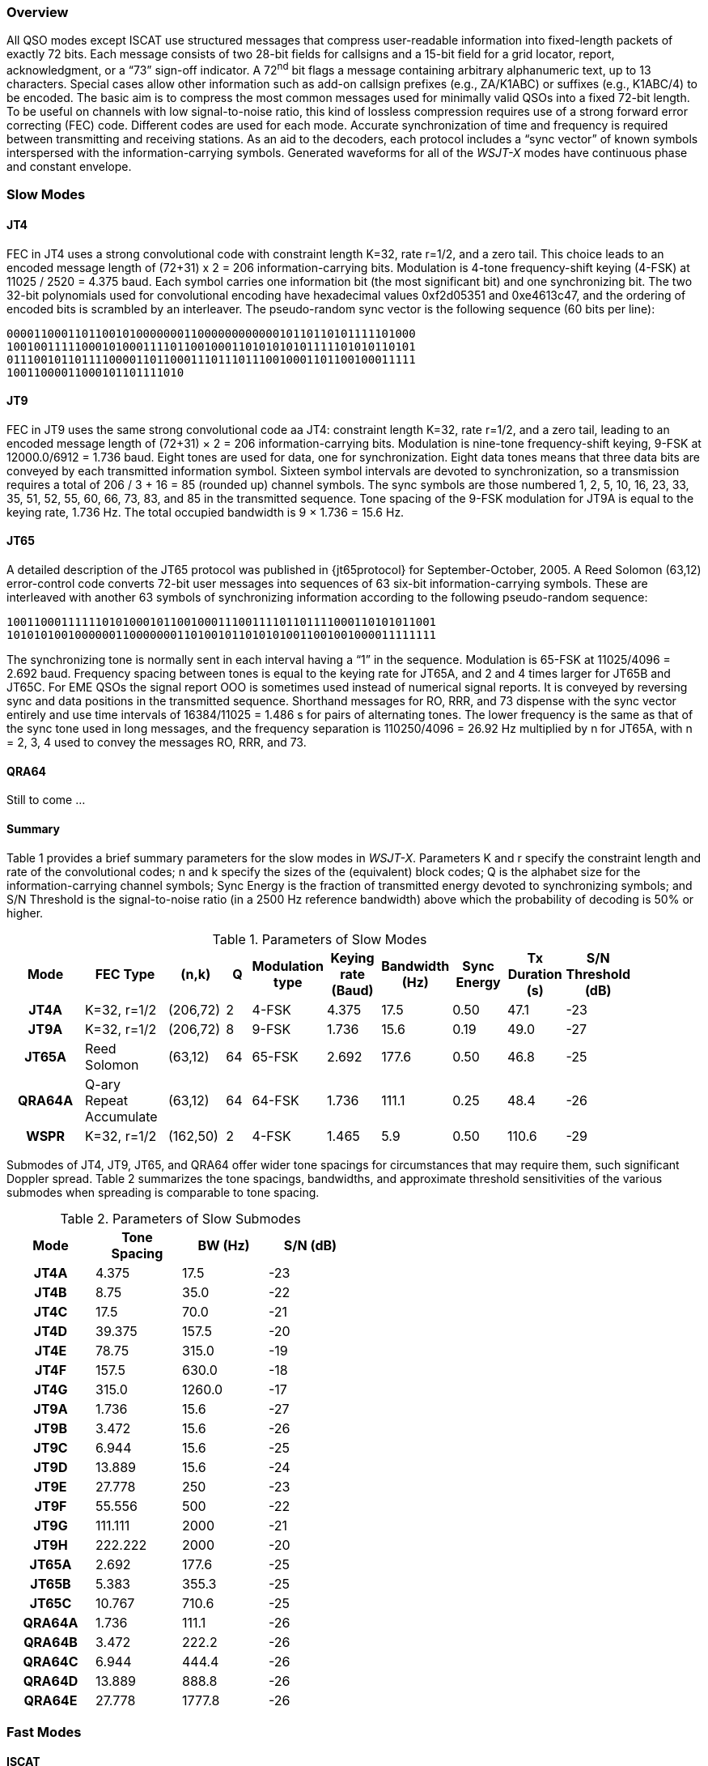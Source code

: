 [[PROTOCOL_OVERVIEW]]
=== Overview

All QSO modes except ISCAT use structured messages that compress
user-readable information into fixed-length packets of exactly 72
bits.  Each message consists of two 28-bit fields for callsigns and a
15-bit field for a grid locator, report, acknowledgment, or a "`73`"
sign-off indicator.  A 72^nd^ bit flags a message containing arbitrary
alphanumeric text, up to 13 characters.  Special cases allow other
information such as add-on callsign prefixes (e.g., ZA/K1ABC) or
suffixes (e.g., K1ABC/4) to be encoded. The basic aim is to compress
the most common messages used for minimally valid QSOs into a fixed
72-bit length.  To be useful on channels with low signal-to-noise
ratio, this kind of lossless compression requires use of a strong
forward error correcting (FEC) code.  Different codes are used for
each mode.  Accurate synchronization of time and frequency is required
between transmitting and receiving stations.  As an aid to the
decoders, each protocol includes a "`sync vector`" of known symbols
interspersed with the information-carrying symbols.  Generated
waveforms for all of the _WSJT-X_ modes have continuous phase and 
constant envelope.

[[SLOW_MODES]]
=== Slow Modes

[[JT4PRO]]
==== JT4

FEC in JT4 uses a strong convolutional code with constraint length
K=32, rate r=1/2, and a zero tail. This choice leads to an encoded
message length of (72+31) x 2 = 206 information-carrying bits.
Modulation is 4-tone frequency-shift keying (4-FSK) at 11025 / 2520 =
4.375 baud.  Each symbol carries one information bit (the most
significant bit) and one synchronizing bit.  The two 32-bit
polynomials used for convolutional encoding have hexadecimal values
0xf2d05351 and 0xe4613c47, and the ordering of encoded bits is
scrambled by an interleaver.  The pseudo-random sync vector is the
following sequence (60 bits per line):

 000011000110110010100000001100000000000010110110101111101000
 100100111110001010001111011001000110101010101111101010110101
 011100101101111000011011000111011101110010001101100100011111
 10011000011000101101111010


[[JT9PRO]]
==== JT9

FEC in JT9 uses the same strong convolutional code aa JT4: constraint
length K=32, rate r=1/2, and a zero tail, leading to an encoded
message length of (72+31) × 2 = 206 information-carrying
bits. Modulation is nine-tone frequency-shift keying, 9-FSK at
12000.0/6912 = 1.736 baud.  Eight tones are used for data, one for
synchronization. Eight data tones means that three data bits are
conveyed by each transmitted information symbol. Sixteen symbol
intervals are devoted to synchronization, so a transmission requires a
total of 206 / 3 + 16 = 85 (rounded up) channel symbols. The sync
symbols are those numbered 1, 2, 5, 10, 16, 23, 33, 35, 51, 52, 55,
60, 66, 73, 83, and 85 in the transmitted sequence.  Tone spacing of
the 9-FSK modulation for JT9A is equal to the keying rate, 1.736 Hz.
The total occupied bandwidth is 9 × 1.736 = 15.6 Hz.

[[JT65PRO]]
==== JT65

A detailed description of the JT65 protocol was published in
{jt65protocol} for September-October, 2005. A Reed Solomon (63,12)
error-control code converts 72-bit user messages into sequences of 63
six-bit information-carrying symbols.  These are interleaved with
another 63 symbols of synchronizing information according to the
following pseudo-random sequence:

 100110001111110101000101100100011100111101101111000110101011001
 101010100100000011000000011010010110101010011001001000011111111


The synchronizing tone is normally sent in each interval having a
"`1`" in the sequence. Modulation is 65-FSK at 11025/4096 = 2.692
baud.  Frequency spacing between tones is equal to the keying rate for
JT65A, and 2 and 4 times larger for JT65B and JT65C.  For EME QSOs the
signal report OOO is sometimes used instead of numerical signal
reports. It is conveyed by reversing sync and data positions in the
transmitted sequence.  Shorthand messages for RO, RRR, and 73 dispense
with the sync vector entirely and use time intervals of 16384/11025 =
1.486 s for pairs of alternating tones. The lower frequency is the
same as that of the sync tone used in long messages, and the frequency
separation is 110250/4096 = 26.92 Hz multiplied by n for JT65A, with n
= 2, 3, 4 used to convey the messages RO, RRR, and 73.

[[QRA64_PROTOCOL]]
==== QRA64

Still to come ...

[[SLOW_SUMMARY]]
==== Summary

Table 1 provides a brief summary parameters for the slow modes in
_WSJT-X_.  Parameters K and r specify the constraint length and rate
of the convolutional codes; n and k specify the sizes of the
(equivalent) block codes; Q is the alphabet size for the
information-carrying channel symbols; Sync Energy is the fraction of
transmitted energy devoted to synchronizing symbols; and S/N Threshold
is the signal-to-noise ratio (in a 2500 Hz reference bandwidth) above
which the probability of decoding is 50% or higher.

[[SLOW_TAB]]
.Parameters of Slow Modes
[width="90%",cols="3h,^3,^2,^1,^2,^2,^2,^2,^2,^2",frame=topbot,options="header"]
|===============================================================================
|Mode |FEC Type |(n,k) | Q|Modulation type|Keying rate (Baud)|Bandwidth (Hz)
|Sync Energy|Tx Duration (s)|S/N Threshold (dB)
|JT4A |K=32, r=1/2|(206,72)| 2| 4-FSK| 4.375| 17.5 |
0.50| 47.1 | -23 |JT9A |K=32, r=1/2|(206,72)| 8| 9-FSK| 1.736| 15.6 |
0.19| 49.0 | -27 |JT65A |Reed Solomon|(63,12) |64|65-FSK| 2.692| 177.6
| 0.50| 46.8 | -25 |QRA64A|Q-ary Repeat Accumulate|(63,12) |64|64-FSK|
1.736| 111.1 | 0.25| 48.4 | -26 | WSPR |K=32, r=1/2|(162,50)| 2|
4-FSK| 1.465| 5.9 | 0.50|110.6 | -29
|===============================================================================

Submodes of JT4, JT9, JT65, and QRA64 offer wider tone spacings for
circumstances that may require them, such significant Doppler spread.
Table 2 summarizes the tone spacings, bandwidths, and approximate
threshold sensitivities of the various submodes when spreading is
comparable to tone spacing.

[[SLOW_SUBMODES]]
.Parameters of Slow Submodes
[width="50%",cols="h,3*^",frame=topbot,options="header"]
|=====================================
|Mode  |Tone Spacing  |BW (Hz)|S/N (dB)
|JT4A  |4.375|  17.5  |-23
|JT4B  |8.75 |  35.0  |-22
|JT4C  |17.5 |  70.0  |-21
|JT4D  |39.375| 157.5 |-20
|JT4E  |78.75|  315.0 |-19
|JT4F  |157.5|  630.0 |-18
|JT4G  |315.0| 1260.0 |-17
|JT9A  |1.736|  15.6  |-27
|JT9B  |3.472|  15.6  |-26
|JT9C  |6.944|  15.6  |-25
|JT9D  |13.889|  15.6 |-24
|JT9E  |27.778|   250 |-23
|JT9F  |55.556|   500 |-22
|JT9G  |111.111| 2000 |-21
|JT9H  |222.222| 2000 |-20
|JT65A |2.692| 177.6  |-25
|JT65B |5.383| 355.3  |-25
|JT65C |10.767| 710.6 |-25
|QRA64A|1.736| 111.1  |-26
|QRA64B|3.472| 222.2  |-26
|QRA64C|6.944| 444.4  |-26
|QRA64D|13.889| 888.8 |-26
|QRA64E|27.778|1777.8 |-26
|=====================================

[[FAST_MODES]]
=== Fast Modes

==== ISCAT

ISCAT messages are free-form, up to 28 characters in length.
Modulation is 42-tone frequency-shift keying at 11025 / 512 = 21.533
baud (ISCAT-A), or 11025 / 256 = 43.066 baud (ISCAT-B).  Tone
frequencies are spaced by an amount in Hz equal to the baud rate.  The
available character set is

----
 0123456789ABCDEFGHIJKLMNOPQRSTUVWXYZ /.?@-
----

Transmissions consist of sequences of 24 symbols: a synchronizing
pattern of four symbols at tone numbers 0, 1, 3, and 2, followed by
two symbols with tone number corresponding to (message length) and
(message length + 5), and finally 18 symbols conveying the user's
message, sent repeatedly character by character.  The message always
starts with +@+, the beginning-of-message symbol, which is not
displayed to the user.  The sync pattern and message-length indicator
have a fixed repetition period, recurring every 24 symbols.  Message
information occurs periodically within the 18 symbol positions set
aside for its use, repeating at its own natural length.

For example, consider the user message +CQ WA9XYZ+.  Including the
beginning-of-message symbol +@+, the message is 10 characters long.
Using the character sequence displayed above to indicate tone numbers,
the transmitted message will therefore start out as shown in the first
line below:

----
 0132AF@CQ WA9XYZ@CQ WA9X0132AFYZ@CQ WA9XYZ@CQ W0132AFA9X ...
 sync##                  sync##                 sync##
----

Note that the first six symbols (four for sync, two for message
length) repeat every 24 symbols.  Within the 18 information-carrying
symbols in each 24, the user message +@CQ WA9XYZ+ repeats at its own
natural length, 10 characters.  The resulting sequence is extended as
many times as will fit into a Tx sequence.

==== JT9

The JT9 slow modes all use keying rate 4.375 baud.  By contrast, with
the *Fast* setting submodes JT9E-H adjust the keying rate to match the
increased tone spacings.  Message durations are therefore much
shorter, and they are sent repeatedly throughout each Tx sequence.
For details see Table 3, below.

==== MSK144

Standard MSK144 messages are structured in the same way as those in
the slow modes, with a 72 bits of user information.  Forward error
correction is implemented by first augmenting the 72 message bits with
an 8-bit CRC calculated from the message bits. The CRC is used to
detect and eliminate most false decodes at the receiver. The resulting
80-bit augmented message is mapped to a 128-bit codeword using a
(128,80) binary low-density-parity-check (LDPC) code designed by K9AN
specifically for this purpose.  Two 8-bit synchronizing sequences are
added to make a message frame 144 bits long.  Modulation is Offset
Quadrature Phase-Shift Keying (OQPSK) at 2000 baud. Even-numbered bits
are conveyed over the in-phase channel, odd-numbered bits on the
quadrature channel.  Individual symbols are shaped with half-sine
profiles, thereby ensuring a generated waveform with constant
envelope, equivalent to a Minimum Shift Keying (MSK) waveform.  Frame
duration is 72 ms, so the effective character transmission rate for
standard messages is up to 250 cps.

MSK144 also supports short-form messages that can be used after QSO
partners have exchanged both callsigns.  Short messages consist of 4
bits encoding a signal report, R+report, RRR, or 73, together with a
12-bit hash code based on the ordered pair of "`to`" and "`from`"
callsigns.  Another specially designed LDPC (32,16) code provides
error correction, and an 8-bit synchronizing vector is appended to
make up a 40-bit frame.  Short-message duration is thus 20 ms, and
short messages can be decoded from very short meteor pings.

The 72 ms or 20 ms frames of MSK144 messages are repeated without gaps
for the full duration of a transmission cycle. For most purposes, a
cycle duration of 15 s is suitable and recommended for MSK144.

The modulated MSK144 signal occupies the full bandwidth of a SSB
transmitter, so transmissions are always centered at audio frequency
1500 Hz. For best results, transmitter and receiver filters should be
adjusted to provide the flattest possible response over the range
300Hz to 2700Hz. The maximum permissible frequency offset between you
and your QSO partner ± 200 Hz.

==== Summary

.Parameters of Fast Modes
[width="90%",cols="3h,^3,^2,^1,^2,^2,^2,^2,^2",frame="topbot",options="header"]
|=====================================================================
|Mode     |FEC Type   |(k,n)   | Q|  Mod | Baud |BW (Hz)|fSync|TxT (s)
|ISCAT-A  |   -       |  -     |42|42-FSK| 21.5 |  905  | 0.17| 1.176 
|ISCAT-B  |   -       |  -     |42|42-FSK| 43.1 | 1809  | 0.17| 0.588 
|JT9E     |K=32, r=1/2|(206,72)| 8| 9-FSK| 25.0 |  225  | 0.19| 3.400 
|JT9F     |K=32, r=1/2|(206,72)| 8| 9-FSK| 50.0 |  450  | 0.19| 1.700 
|JT9G     |K=32, r=1/2|(206,72)| 8| 9-FSK|100.0 |  900  | 0.19| 0.850 
|JT9H     |K=32, r=1/2|(206,72)| 8| 9-FSK|200.0 | 1800  | 0.19| 0.425 
|MSK144   |LDPC       |(128,72)| 2| OQPSK| 2000 | 2000  | 0.11| 0.072 
|MSK144 Sh|LDPC       |(32,16) | 2| OQPSK| 2000 | 2000  | 0.20| 0.020 
|=====================================================================
